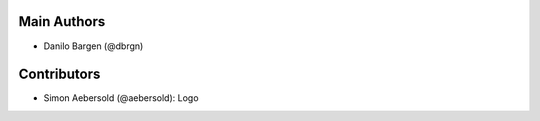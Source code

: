 Main Authors
============

- Danilo Bargen (@dbrgn)

Contributors
============

- Simon Aebersold (@aebersold): Logo
